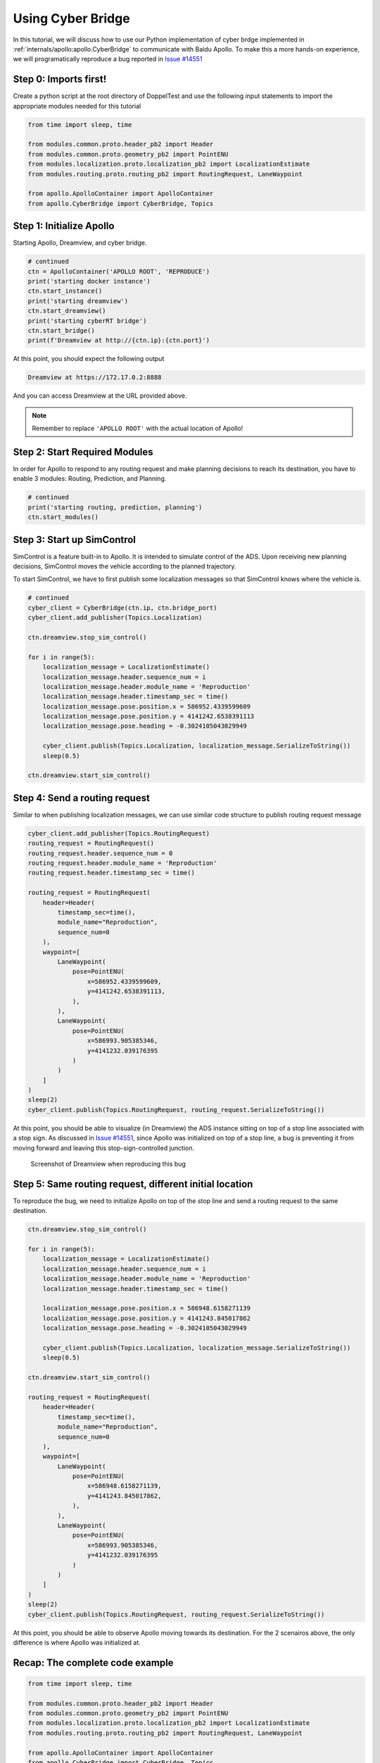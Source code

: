 Using Cyber Bridge
==================

In this tutorial, we will discuss how to use our Python implementation of cyber 
brdge implemented in :ref:`internals/apollo:apollo.CyberBridge` to communicate 
with Baidu Apollo. To make this a more hands-on experience, we will programatically
reproduce a bug reported in `Issue #14551 <https://github.com/ApolloAuto/apollo/issues/14551>`_

Step 0: Imports first!
----------------------

Create a python script at the root directory of DoppelTest and use the following input statements to 
import the appropriate modules needed for this tutorial

.. code-block:: python

    from time import sleep, time

    from modules.common.proto.header_pb2 import Header
    from modules.common.proto.geometry_pb2 import PointENU
    from modules.localization.proto.localization_pb2 import LocalizationEstimate
    from modules.routing.proto.routing_pb2 import RoutingRequest, LaneWaypoint

    from apollo.ApolloContainer import ApolloContainer
    from apollo.CyberBridge import CyberBridge, Topics


Step 1: Initialize Apollo 
-------------------------

Starting Apollo, Dreamview, and cyber bridge.

.. code-block:: python
    
    # continued
    ctn = ApolloContainer('APOLLO ROOT', 'REPRODUCE')
    print('starting docker instance')
    ctn.start_instance()
    print('starting dreamview')
    ctn.start_dreamview()
    print('starting cyberRT bridge')
    ctn.start_bridge()
    print(f'Dreamview at http://{ctn.ip}:{ctn.port}')

At this point, you should expect the following output

.. code-block:: python

    Dreamview at https://172.17.0.2:8888

And you can access Dreamview at the URL provided above.

.. note:: Remember to replace ``'APOLLO ROOT'`` with the actual location of Apollo!

Step 2: Start Required Modules
------------------------------

In order for Apollo to respond to any routing request and make
planning decisions to reach its destination, you have to enable
3 modules: Routing, Prediction, and Planning.

.. code-block:: python

    # continued
    print('starting routing, prediction, planning')
    ctn.start_modules()


Step 3: Start up SimControl
---------------------------

SimControl is a feature built-in to Apollo. It is intended to simulate
control of the ADS. Upon receiving new planning decisions, SimControl
moves the vehicle according to the planned trajectory.

To start SimControl, we have to first publish some localization messages
so that SimControl knows where the vehicle is.

.. code-block:: python

    # continued
    cyber_client = CyberBridge(ctn.ip, ctn.bridge_port)
    cyber_client.add_publisher(Topics.Localization)

    ctn.dreamview.stop_sim_control()

    for i in range(5):
        localization_message = LocalizationEstimate()
        localization_message.header.sequence_num = i
        localization_message.header.module_name = 'Reproduction'
        localization_message.header.timestamp_sec = time()
        localization_message.pose.position.x = 586952.4339599609
        localization_message.pose.position.y = 4141242.6538391113
        localization_message.pose.heading = -0.3024105043029949

        cyber_client.publish(Topics.Localization, localization_message.SerializeToString())
        sleep(0.5)

    ctn.dreamview.start_sim_control()


Step 4: Send a routing request
------------------------------

Similar to when publishing localization messages, we can use similar code structure
to publish routing request message

.. code-block:: python

    cyber_client.add_publisher(Topics.RoutingRequest)
    routing_request = RoutingRequest()
    routing_request.header.sequence_num = 0
    routing_request.header.module_name = 'Reproduction'
    routing_request.header.timestamp_sec = time()

    routing_request = RoutingRequest(
        header=Header(
            timestamp_sec=time(),
            module_name="Reproduction",
            sequence_num=0
        ),
        waypoint=[
            LaneWaypoint(
                pose=PointENU(
                    x=586952.4339599609,
                    y=4141242.6538391113,
                ),
            ),
            LaneWaypoint(
                pose=PointENU(
                    x=586993.905385346,
                    y=4141232.039176395
                )
            )
        ]
    )
    sleep(2)
    cyber_client.publish(Topics.RoutingRequest, routing_request.SerializeToString())

At this point, you should be able to visualize (in Dreamview) the ADS instance sitting
on top of a stop line associated with a stop sign. As discussed in 
`Issue #14551 <https://github.com/ApolloAuto/apollo/issues/14551>`_, since Apollo was
initialized on top of a stop line, a bug is preventing it from moving forward and leaving
this stop-sign-controlled junction.

.. figure:: /images/reproduction.png

    Screenshot of Dreamview when reproducing this bug

Step 5: Same routing request, different initial location
--------------------------------------------------------

To reproduce the bug, we need to initialize Apollo on top of the stop line and send a
routing request to the same destination.

.. code-block:: python
    
    ctn.dreamview.stop_sim_control()

    for i in range(5):
        localization_message = LocalizationEstimate()
        localization_message.header.sequence_num = i
        localization_message.header.module_name = 'Reproduction'
        localization_message.header.timestamp_sec = time()

        localization_message.pose.position.x = 586948.6158271139
        localization_message.pose.position.y = 4141243.845017862
        localization_message.pose.heading = -0.3024105043029949

        cyber_client.publish(Topics.Localization, localization_message.SerializeToString())
        sleep(0.5)

    ctn.dreamview.start_sim_control()

    routing_request = RoutingRequest(
        header=Header(
            timestamp_sec=time(),
            module_name="Reproduction",
            sequence_num=0
        ),
        waypoint=[
            LaneWaypoint(
                pose=PointENU(
                    x=586948.6158271139,
                    y=4141243.845017862,
                ),
            ),
            LaneWaypoint(
                pose=PointENU(
                    x=586993.905385346,
                    y=4141232.039176395
                )
            )
        ]
    )
    sleep(2)
    cyber_client.publish(Topics.RoutingRequest, routing_request.SerializeToString())

At this point, you should be able to observe Apollo moving towards its destination. For
the 2 scenairos above, the only difference is where Apollo was initialized at. 


Recap: The complete code example
--------------------------------

.. code-block:: python

    from time import sleep, time

    from modules.common.proto.header_pb2 import Header
    from modules.common.proto.geometry_pb2 import PointENU
    from modules.localization.proto.localization_pb2 import LocalizationEstimate
    from modules.routing.proto.routing_pb2 import RoutingRequest, LaneWaypoint

    from apollo.ApolloContainer import ApolloContainer
    from apollo.CyberBridge import CyberBridge, Topics

    # STEP 1
    ctn = ApolloContainer('/home/yuqi/ResearchWorkspace/BaiduApollo/D_Apollo_2', 'REPRODUCE')
    print('starting docker instance')
    ctn.start_instance()
    print('starting dreamview')
    ctn.start_dreamview()
    print('starting cyberRT bridge')
    ctn.start_bridge()
    print(f'Dreamview at http://{ctn.ip}:{ctn.port}')


    # STEP 2
    print('starting routing, prediction, planning')
    ctn.start_modules()

    # STEP 3
    cyber_client = CyberBridge(ctn.ip, ctn.bridge_port)
    cyber_client.add_publisher(Topics.Localization)

    ctn.dreamview.stop_sim_control()

    for i in range(5):
        localization_message = LocalizationEstimate()
        localization_message.header.sequence_num = i
        localization_message.header.module_name = 'Reproduction'
        localization_message.header.timestamp_sec = time()
        localization_message.pose.position.x = 586952.4339599609
        localization_message.pose.position.y = 4141242.6538391113
        localization_message.pose.heading = -0.3024105043029949

        cyber_client.publish(Topics.Localization, localization_message.SerializeToString())
        sleep(0.5)

    ctn.dreamview.start_sim_control()


    # STEP 4
    cyber_client.add_publisher(Topics.RoutingRequest)
    routing_request = RoutingRequest()
    routing_request.header.sequence_num = 0
    routing_request.header.module_name = 'Reproduction'
    routing_request.header.timestamp_sec = time()

    routing_request = RoutingRequest(
        header=Header(
            timestamp_sec=time(),
            module_name="Reproduction",
            sequence_num=0
        ),
        waypoint=[
            LaneWaypoint(
                pose=PointENU(
                    x=586952.4339599609,
                    y=4141242.6538391113,
                ),
            ),
            LaneWaypoint(
                pose=PointENU(
                    x=586993.905385346,
                    y=4141232.039176395
                )
            )
        ]
    )
    sleep(2)
    cyber_client.publish(Topics.RoutingRequest, routing_request.SerializeToString())

    print('Observe a stop sign decision is built, but Apollo does not move forward.')
    input('Press enter to continue: ')

    # STEP 5
    print('Moving Apollo away from stop line and sending routing request to the same destination')
    ctn.dreamview.stop_sim_control()

    for i in range(5):
        localization_message = LocalizationEstimate()
        localization_message.header.sequence_num = i
        localization_message.header.module_name = 'Reproduction'
        localization_message.header.timestamp_sec = time()

        localization_message.pose.position.x = 586948.6158271139
        localization_message.pose.position.y = 4141243.845017862
        localization_message.pose.heading = -0.3024105043029949

        cyber_client.publish(Topics.Localization, localization_message.SerializeToString())
        sleep(0.5)

    ctn.dreamview.start_sim_control()

    routing_request = RoutingRequest(
        header=Header(
            timestamp_sec=time(),
            module_name="Reproduction",
            sequence_num=0
        ),
        waypoint=[
            LaneWaypoint(
                pose=PointENU(
                    x=586948.6158271139,
                    y=4141243.845017862,
                ),
            ),
            LaneWaypoint(
                pose=PointENU(
                    x=586993.905385346,
                    y=4141232.039176395
                )
            )
        ]
    )
    sleep(2)
    cyber_client.publish(Topics.RoutingRequest, routing_request.SerializeToString())
    print('Observe Apollo completes the routing request.')